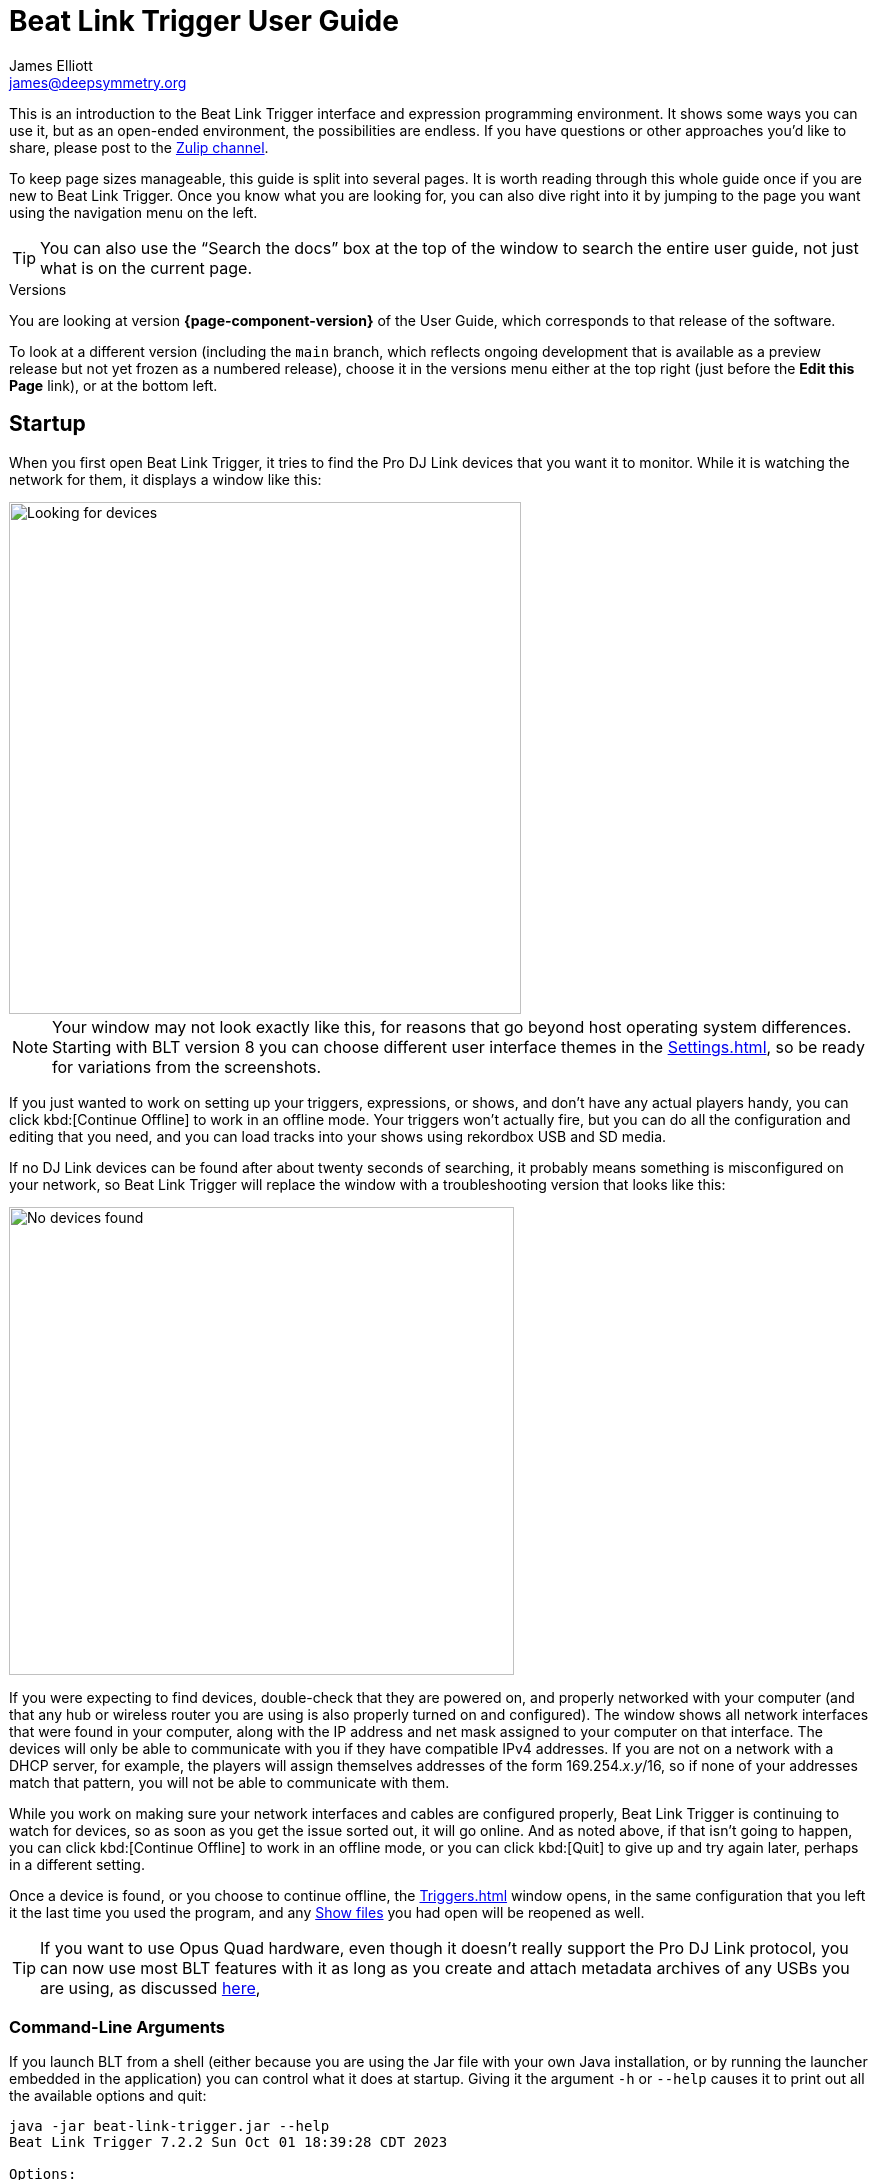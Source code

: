 = Beat Link Trigger User Guide
James Elliott <james@deepsymmetry.org>

This is an introduction to the Beat Link Trigger interface and expression programming environment.
It shows some ways you can use it, but as an open-ended environment, the possibilities are endless.
If you have questions or other approaches you’d like to share, please post to the https://deep-symmetry.zulipchat.com/#narrow/stream/275322-beat-link-trigger[Zulip channel].

To keep page sizes manageable, this guide is split into several pages.
It is worth reading through this whole guide once if you are new to Beat Link Trigger.
Once you know what you are looking for, you can also dive right into it by jumping to the page you want using the navigation menu on the left.

TIP: You can also use the “Search the docs” box at the top of the window to search the entire user guide, not just what is on the current page.

.Versions
****
ifdef::page-origin-worktree[]
You are looking at the local (embedded) version of the User Guide.
Its content will reflect exactly the version of the software that you are
running, because it was built into it, and can be accessed even when
you are disconnected from the Internet.
Any links to external resources, however, will only work if you are online.
endif::[]
ifndef::page-origin-worktree[]
ifeval::["{page-component-display-version}" == "main"]
You are looking at the **main** branch of the User Guide.
This tries to keep up with the latest in-progress changes to the software, which are frequently made available as preview builds.

To look at a version of the Guide that corresponds to a specific release, choose it in the versions menu either at the top right (just before the **Edit this Page** link), or at the bottom left.
endif::[]
ifeval::["{page-component-display-version}" != "main"]
You are looking at version *{page-component-version}* of the User Guide, which corresponds to that release of the software.

To look at a different version (including the `main` branch, which reflects ongoing development that is available as a preview release but not yet frozen as a numbered release), choose it in the versions menu either at the top right (just before the **Edit this Page** link), or at the bottom left.
endif::[]
endif::[]
****

[[startup]]
== Startup

When you first open Beat Link Trigger, it tries to find the Pro DJ Link devices that you want it to monitor.
While it is watching the network for them, it displays a window like this:

image::FindingDevices.png[Looking for devices,512,512]

NOTE: Your window may not look exactly like this, for reasons that go beyond host operating system differences.
Starting with BLT version 8 you can choose different user interface themes in the xref:Settings.adoc[], so be ready for variations from the screenshots.

If you just wanted to work on setting up your triggers, expressions, or shows, and don’t have any actual players handy, you can click kbd:[Continue Offline] to work in an offline mode.
Your triggers won’t actually fire, but you can do all the configuration and editing that you need, and you can load tracks into your shows using rekordbox USB and SD media.

If no DJ Link devices can be found after about twenty seconds of searching, it probably means something is misconfigured on your network, so Beat Link Trigger will replace the window with a troubleshooting version that looks like this:

image::NoDevices.png[No devices found,505,468]

If you were expecting to find devices, double-check that they are powered on, and properly networked with your computer (and that any hub or wireless router you are using is also properly turned on and configured).
The window shows all network interfaces that were found in your computer, along with the IP address and net mask assigned to your computer on that interface.
The devices will only be able to communicate with you if they have compatible IPv4 addresses.
If you are not on a network with a DHCP server, for example, the players will assign themselves addresses of the form 169.254._x_._y_/16, so if none of your addresses match that pattern, you will not be able to communicate with them.

While you work on making sure your network interfaces and cables are configured properly, Beat Link Trigger is continuing to watch for devices, so as soon as you get the issue sorted out, it will go online.
And as noted above, if that isn't going to happen, you can click kbd:[Continue Offline] to work in an offline mode, or you can click kbd:[Quit] to give up and try again later, perhaps in a different setting.

Once a device is found, or you choose to continue offline, the xref:Triggers.adoc[] window opens, in the same configuration that you left it the last time you used the program, and any xref:Shows.adoc[Show files] you had open will be reopened as well.

TIP: If you want to use Opus Quad hardware, even though it doesn’t really support the Pro DJ Link protocol, you can now use most BLT features with it as long as you create and attach metadata archives of any USBs you are using, as discussed xref:OpusQuad.adoc[here],

[[command-line-arguments]]
=== Command-Line Arguments

If you launch BLT from a shell (either because you are using the Jar file with your own Java installation, or by running the launcher embedded in the application) you can control what it does at startup.
Giving it the argument `-h` or `--help` causes it to print out all the available options and quit:

----
java -jar beat-link-trigger.jar --help
Beat Link Trigger 7.2.2 Sun Oct 01 18:39:28 CDT 2023

Options:
  -o, --offline        Start in offline mode
  -s, --show FILE      Open addtitional show after startup
  -S, --suppress       Do not reopen shows from previous run
      --reset FILE     Write saved configuration to file and clear it
  -c, --config FILE    Use specified configuration file
  -h, --help           Display help information and exit

Please see https://github.com/Deep-Symmetry/beat-link-trigger for user guide.
----

The `-o` or `--offline` option allows you to skip the attempt to find a DJ Link network, and go right into offline editing mode.
You can connect later as described <<#connecting-later,below>> if desired.

The `-s` or `--show` option can be combined with the path to a show file to tell BLT to open that show as well as any of the shows that were open when you last used it.
You can use this option as many times as you like to open multiple new shows.

If you don't want the shows that were open during the last session to be reopened, you can prevent that by supplying the `-S` or `--suppress` option.
(This works whether or not you are listing shows that you do want opened.)

If there is a problem with your saved configuration that is preventing BLT from starting properly, you can use the `--reset` option along with a file path to tell BLT to write the current configuration to the specified file (whose name must end with `.blt`), and then start up with a blank configuration.
You can either try to manually edit the exported configuration file to fix the problem (it is saved as https://github.com/edn-format/edn[EDN], a text format), extract expressions and elements you want to save, or reopen it unchanged later if there is a fix to BLT itself that solves the problem.

Finally, if you want to start with a different configuration (which includes all your triggers, global expressions and shared functions, as well as window positions and set of open shows), you can use the `-c` or `&#8209;&#8209;config` option to specify the path to the exported configuration file you want to use.
This will replace the current configuration, so if there is anything you want to preserve in that, be sure to do that with the `--reset` option, unless you have already <<Debugging.adoc#saving-and-loading,saved it from within BLT>>.

[TIP]
====
If you are using the Mac application version of Beat Link Trigger, you can still give it command line arguments by opening a Terminal window and executing commands like:

    Beat\ Link\ Trigger.app/Contents/MacOS/Beat\ Link\ Trigger --offline

You can also use the macOS `open` command to achieve this without having to specify the path to and through the `.app` bundle, but this approach prevents any of the application's text output from appearing in the terminal:

    open -a "Beat Link Trigger" --args --offline

In Windows, you can pass command-line arguments by using the Command Prompt window to invoke `Beat Link Trigger.exe` as the command, adding any arguments you'd like after that.
As with the macOS `open` command, however, you will not be able to see any output that BLT writes back to you.
====

[[connecting-later]]
=== Connecting Later

If you connect to a DJ Link network after a period of working on your shows and triggers in offline mode, you can take Beat Link Trigger online by checking menu:Network[Online?]

image::GoingOnline.png[Going Online,360,220]

You can also go offline at any time by un-checking the menu option.

[TIP]
====
If there has been a disruption to the network, and you seem to have lost contact with the players, taking Beat Link Trigger offline and then going back online can often solve the problem.
It will generally try to do this for you automatically when it loses contact with the last DJ Link device.
====

[[checking-player-number]]
=== Checking your Player Number

image:CarabinerConnectionMenu.png[Ableton Link: Carabiner Connection menu,360,200,float=right]
Once you have successfully taken Beat Link Trigger online, you can see what Player Number it is using by looking at the menu:Network[Online?]menu option without toggling it again.
Whenever it is checked, the Player Number being used by Beat Link is shown there.

Most of the time you will want to be using the self-assigned device number Player 7, as shown here, because that is compatible with big shows where there are four real players in use (or even six, if they are all CDJ-3000s).
However, if you want to do things like letting an Ableton Link session become the Tempo Master and <<Link#full-sync,control the speed>> and beat sync of the players, or display metadata for CD and other non-rekordbox tracks, you will need to use a real player number in the range 1–4, which may require you to turn off one of the other players.

[[fixing-network-problems]]
== Fixing Network Problems

If Beat Link Trigger reports that it can’t find any DJ Link devices when you try to take it online, this means there is a problem with your network.
People often ask for a connection diagram, but there is really nothing to diagram: as long as you have your players and the computer running BLT on the same LAN, it will work.

That could mean anything from plugging a single player directly into the LAN adapter of your computer (with a modern Ethernet adapter with https://en.wikipedia.org/wiki/Medium-dependent_interface#Auto_MDI-X[Auto-MDI-X]), to plugging everything into a fast hub, or switch (which most things called “hubs” really are today), or router.

By far the most common problems involve configuration issues with the network adapter on the computer running Beat Link Trigger.
So here is a list of things to think about and watch out for.

TIP: If you are still stuck after following this advice, you can ask for help in the https://deep-symmetry.zulipchat.com/#narrow/stream/275322-beat-link-trigger[Zulip channel].

=== Use a Separate Network for your DJ gear

The best scenario is to have a completely separate switch for only your DJ gear, and a secondary network adapter on the computer running BLT.
Connect all the DJ gear and that network adapter to that one switch.
Make sure that switch isn’t connected to other switches/routers, this can make the Pro-DJ Link traffic go bananas.

WARNING: Do not use Wi-Fi for any of your network segments.
I thought everyone would know this, but I end up spending a lot of time helping people in the https://deep-symmetry.zulipchat.com/#narrow/stream/275322-beat-link-trigger[discussion community] who are trying to figure out why nothing is working well, and who turn out to be using Wi-Fi.
You just can't do that with DJ Link.
Wi-Fi has latency and collision issues that destroy the ability to reliably interact with DJ gear.
Don't try, especially not if you are performing with an audience.
Use a good gigabit network switch and quality Ethernet cables.

If you still want to be able to access the Internet from the computer running Beat Link Trigger, you can do so by connecting its primary network adapter to another switch or router that is connected to the Internet.
This way you can use the primary network adapter on your BLT computer to do anything that requires global connectivity, and the secondary adapter for BLT and the DJ Link network.

If your computer has only one network adapter, then it is best not to attempt Internet connectivity, and connect only to the DJ gear network while running shows.
This is probably less true now with the CDJ-3000, since it has Internet-enabled features, but if you are running into trouble, it is one more variable to try removing.

=== IP Address Assignment


The next major thing that needs to be correct for the players and Beat Link Trigger to be able to talk to each other is for them to have a shared understanding of what network they are on, and IP addresses and net masks that are mutually compatible.

TIP: Of course, you should check that the adapter is active at all, it might have been disabled at the OS level, or there may be a problem with the hardware or the cable.

=== Self-Assigned Addresses (APIPA, auto-IP)

In the simplest case there is no DHCP server on the DJ gear network, so the players will self-assign a https://en.wikipedia.org/wiki/Link-local_address[Link-Local Address] (further details in https://tools.ietf.org/html/rfc3927[RFC-3927]).
This is an address of the form 169.254._x_._y_, and if you have left the network adapter settings at their default DHCP mode in macOS or Windows (and probably Linux), it will self-assign a compatible address in the same range.
Windows calls this https://en.wikipedia.org/wiki/Link-local_address#IPv4[APIPA].
You can verify this has happened by looking at the list of networks that Beat Link Trigger displays when it is reporting it can’t find DJ Link devices.
If the network adapter is not using an address that is in this range, then you’ll need to fix its configuration.

* If the adapter is configured to a hard-coded address, either change that address and net mask to match the Link-local network, or change it to use DHCP so that it will fall back to using link-local addressing when it finds no DHCP server.

* If it is already configured to use DHCP, tell it to try to renew its lease.
  (In Windows, `ipconfig /release` followed by `ipconfig /renew`.
  In macOS, here are https://support.apple.com/guide/mac-help/renew-ip-address-dhcp-server-mac-mchlp1545/10.15/mac/10.15[Apple’s instructions] and a nice https://osxdaily.com/2015/07/30/release-renew-dhcp-command-line-ipconfig/[osXdaily
  article].
  In Linux, you’ll generally want to https://unix.stackexchange.com/questions/405229/how-to-release-and-renew-ip-address-from-dhcp-on-linux-systems[use `dhclient`].)

=== DHCP Managed Networks

If you want to have more control over the IP address assignments and network parameters of your DJ network, and are running your own DHCP server, you will already know most of this information and troubleshooting steps. But:

* Make sure the DHCP server has plenty of time to boot, and was ready to respond before you power on the CDJs or attach the computer’s network adapter.
  Otherwise, they may time out waiting for the server and self-assign IP addresses as described above.

* Turning the CDJ off for a few seconds and then back on once you know the DHCP server is ready will give the player a chance to get the address you intended for it.

* If the network adapter doesn’t show the correct address in Beat Link Trigger’s troubleshooting window, follow the instructions in the previous section for releasing and renewing your DHCP lease.

=== Firewall and Anti-Virus Software

You need to be sure that there is no firewall or antivirus software on the host computer blocking Beat Link Trigger from communicating on the network adapter.
Either of those things can prevent it from joining the DJ Link network.

=== Other DJ Link Software (like rekordbox)

Because of fundamental limitations in the design of the DJ Link protocol, only one program can connect to the DJ Link network on a given network adapter.
So it is impossible to run Beat Link Trigger on the same computer as rekordbox, or any other software that wants to communicate with the DJ Link network.

=== Other Port Conflicts

If you are running any software that happens to randomly use the same ports as the DJ Link protocol (one culprit in Windows turns out to be the https://anydesk.com/[AnyDesk remote desktop software]) this will also prevent Beat Link Trigger (or rekordbox) from starting up properly.
You will want to look for conflicts on ports 50000, 50001, and 50002 (and remember you need to check the UDP protocol, not just TCP).

* On macOS and Linux you can use, for example, `lsof -i :50000` to see the process using port 50000.
  (You may need to install `lsof` using your preferred package manager on Linux; it is preinstalled on macOS.
  Other Linux alternatives are described https://www.tecmint.com/find-out-which-process-listening-on-a-particular-port/[here].)

* On Windows you can use the Resource Monitor GUI: menu:Start menu[All Programs > Accessories > System Tools > Resource Monitor] (or run `resmon.exe`).
  Remember to look for both UDP and TCP listeners and connections.

== Learning More

****

* Continue to xref:Triggers.adoc[]]

****

[[what-next]]
== What Next?

Hopefully this guide has been enough to get you started, and thinking about interesting ways you can synchronize your CDJs with other elements of your show.
(If you have not yet read the other pages in the guide, please do so, either using the “Learning More” links in each page—like the one right above—or by exploring the navigation menu on the left.)

If you have any thoughts, questions, your own integration examples, or even crazy ideas, please share them in the https://deep-symmetry.zulipchat.com/#narrow/stream/275322-beat-link-trigger[Zulip channel]!

If you find what seems to be an actual problem with the software, please start by discussing it on https://deep-symmetry.zulipchat.com/#narrow/stream/275322-beat-link-trigger[Zulip], and if the community there agrees that it’s appropriate to do so, open an https://github.com/Deep-Symmetry/beat-link-trigger/issues[Issue], or at least check whether someone else already has.

Thanks for reading this, and have fun with Beat Link Trigger! I hope to hear from you.

=== Funding

Beat Link Trigger is, and will remain, completely free and open-source.
If it has helped you, taught you something, or pleased you, let us know and share some of your discoveries and code as described above.
If you’d like to financially support its ongoing development, you are welcome (but by no means obligated) to donate towards the hundreds of hours of research, development, and writing that have already been invested.
Or perhaps to facilitate future efforts, tools, toys, and time to explore.

+++
<a href="https://liberapay.com/deep-symmetry/donate"><img style="vertical-align:middle" alt="Donate using Liberapay"
    src="https://liberapay.com/assets/widgets/donate.svg"></a> using Liberapay, or
<a href="https://www.paypal.com/donate/?hosted_button_id=J26G6ULJKV8RL"><img
    style="vertical-align:middle"
    alt="Donate" src="https://www.paypalobjects.com/en_US/i/btn/btn_donate_SM.gif"></a> using PayPal
+++

> If enough people jump on board, we may even be able to get an XDJ-AZ to experiment with, although that’s an unlikely stretch goal.

== License

image:DS-logo-bw-200.png[Deep Symmetry logo,200,124,float=right]
Copyright &copy; {page-copyright} http://deepsymmetry.org[Deep Symmetry, LLC]

Distributed under the https://opensource.org/licenses/EPL-2.0[Eclipse Public License 2.0].
By using this software in any fashion, you are agreeing to be bound by the terms of this license.
You must not remove this notice, or any other, from this software. A copy of the license
can be found in https://github.com/Deep-Symmetry/beat-link-trigger/blob/main/LICENSE[LICENSE] within this project.


== Library Licenses

=== Remote Tea

https://sourceforge.net/projects/remotetea/[Remote Tea] is used for communicating with the NFSv2 servers on players, licensed under the https://opensource.org/licenses/LGPL-2.0[GNU Library General Public License, version 2].

=== Kaitai Struct

The http://kaitai.io[Kaitai Struct] Java runtime is used for parsing rekordbox exports and media analysis files, licensed under the https://opensource.org/licenses/MIT[MIT License].

=== RSyntaxtTextArea

https://github.com/bobbylight/RSyntaxTextArea[RSyntaxtTextArea] is used for editing Clojure expression code.

Copyright © 2019, Robert Futrell.
All rights reserved.

Redistribution and use in source and binary forms, with or without modification, are permitted provided that the following conditions are met:

* Redistributions of source code must retain the above copyright notice, this list of conditions and the following disclaimer.
* Redistributions in binary form must reproduce the above copyright notice, this list of conditions and the following disclaimer in the documentation and/or other materials provided with the distribution.
* Neither the name of the author nor the names of its contributors may be used to endorse or promote products derived from this software without specific prior written permission.

THIS SOFTWARE IS PROVIDED BY THE COPYRIGHT HOLDERS AND CONTRIBUTORS "AS IS" AND ANY EXPRESS OR IMPLIED WARRANTIES, INCLUDING, BUT NOT LIMITED TO, THE IMPLIED WARRANTIES OF MERCHANTABILITY AND FITNESS FOR A PARTICULAR PURPOSE ARE DISCLAIMED.
IN NO EVENT SHALL <COPYRIGHT HOLDER> BE LIABLE FOR ANY DIRECT, INDIRECT, INCIDENTAL, SPECIAL, EXEMPLARY, OR CONSEQUENTIAL DAMAGES (INCLUDING, BUT NOT LIMITED TO, PROCUREMENT OF SUBSTITUTE GOODS OR SERVICES; LOSS OF USE, DATA, OR PROFITS; OR BUSINESS INTERRUPTION) HOWEVER CAUSED AND ON ANY THEORY OF LIABILITY, WHETHER IN CONTRACT, STRICT LIABILITY, OR TORT (INCLUDING NEGLIGENCE OR OTHERWISE) ARISING IN ANY WAY OUT OF THE USE OF THIS SOFTWARE, EVEN IF ADVISED OF THE POSSIBILITY OF SUCH DAMAGE.

=== https://github.com/bobbylight/RSTAUI[RSTAUI]

Provides find/replace and other extended features to RSyntaxTextArea when editing Clojure expression code.

Copyright © 2012, Robert Futrell.
All rights reserved.

Redistribution and use in source and binary forms, with or without modification, are permitted provided that the following conditions are met:

* Redistributions of source code must retain the above copyright notice, this list of conditions and the following disclaimer.
* Redistributions in binary form must reproduce the above copyright notice, this list of conditions and the following disclaimer in the documentation and/or other materials provided with the distribution.
* Neither the name of the author nor the names of its contributors may be used to endorse or promote products derived from this software without specific prior written permission.

THIS SOFTWARE IS PROVIDED BY THE COPYRIGHT HOLDERS AND CONTRIBUTORS "AS IS" AND ANY EXPRESS OR IMPLIED WARRANTIES, INCLUDING, BUT NOT LIMITED TO, THE IMPLIED WARRANTIES OF MERCHANTABILITY AND FITNESS FOR A PARTICULAR PURPOSE ARE DISCLAIMED.
IN NO EVENT SHALL <COPYRIGHT HOLDER> BE LIABLE FOR ANY DIRECT, INDIRECT, INCIDENTAL, SPECIAL, EXEMPLARY, OR CONSEQUENTIAL DAMAGES (INCLUDING, BUT NOT LIMITED TO, PROCUREMENT OF SUBSTITUTE GOODS OR SERVICES; LOSS OF USE, DATA, OR PROFITS; OR BUSINESS INTERRUPTION) HOWEVER CAUSED AND ON ANY THEORY OF LIABILITY, WHETHER IN CONTRACT, STRICT LIABILITY, OR TORT (INCLUDING NEGLIGENCE OR OTHERWISE) ARISING IN ANY WAY OUT OF THE USE OF THIS SOFTWARE, EVEN IF ADVISED OF THE POSSIBILITY OF SUCH DAMAGE.

=== https://github.com/timmolderez/inspector-jay[inspector-jay]

Supports inspection of the atoms that store local and global values for trigger and show expressions.

Copyright © 2013-2015 Tim Molderez.
All rights reserved.

Redistribution and use in source and binary forms, with or without modification, are permitted provided that the following conditions are met:

    * Redistributions of source code must retain the above copyright notice, this list of conditions and the following disclaimer.
    * Redistributions in binary form must reproduce the above copyright notice, this list of conditions and the following disclaimer in the documentation and/or other materials provided with the distribution.
    * Neither the name of the inspector-jay developer team nor the names of its contributors may be used to endorse or promote products derived from this software without specific prior written permission.

THIS SOFTWARE IS PROVIDED BY THE COPYRIGHT HOLDERS AND CONTRIBUTORS "AS IS" AND ANY EXPRESS OR IMPLIED WARRANTIES, INCLUDING, BUT NOT LIMITED TO, THE IMPLIED WARRANTIES OF MERCHANTABILITY AND FITNESS FOR A PARTICULAR PURPOSE ARE DISCLAIMED.
IN NO EVENT SHALL THE INSPECTOR-JAY DEVELOPER TEAM BE LIABLE FOR ANY DIRECT, INDIRECT, INCIDENTAL, SPECIAL, EXEMPLARY, OR CONSEQUENTIAL DAMAGES (INCLUDING, BUT NOT LIMITED TO, PROCUREMENT OF SUBSTITUTE GOODS OR SERVICES; LOSS OF USE, DATA, OR PROFITS; OR BUSINESS INTERRUPTION) HOWEVER CAUSED AND ON ANY THEORY OF LIABILITY, WHETHER IN CONTRACT, STRICT LIABILITY, OR TORT (INCLUDING NEGLIGENCE OR OTHERWISE) ARISING IN ANY WAY OUT OF THE USE OF THIS SOFTWARE, EVEN IF ADVISED OF THE POSSIBILITY OF SUCH DAMAGE.

=== https://github.com/kirill-grouchnikov/radiance[radiance]

Provides the cool dark look-and-feel for the graphical user interface.

Copyright © 2005-2019, Kirill Grouchnikov. All rights reserved.

Redistribution and use in source and binary forms, with or without modification, are permitted provided that the following conditions are met:

* Redistributions of source code must retain the above copyright notice, this list of conditions and the following disclaimer.
* Redistributions in binary form must reproduce the above copyright notice, this list of conditions and the following disclaimer in the documentation and/or other materials provided with the distribution.
* Neither the name of the copyright holder nor the names of its contributors may be used to endorse or promote products derived from this software without specific prior written permission.

THIS SOFTWARE IS PROVIDED BY THE COPYRIGHT HOLDERS AND CONTRIBUTORS "AS IS" AND ANY EXPRESS OR IMPLIED WARRANTIES, INCLUDING, BUT NOT LIMITED TO, THE IMPLIED WARRANTIES OF MERCHANTABILITY AND FITNESS FOR A PARTICULAR PURPOSE ARE DISCLAIMED.
IN NO EVENT SHALL THE COPYRIGHT HOLDER OR CONTRIBUTORS BE LIABLE FOR ANY DIRECT, INDIRECT, INCIDENTAL, SPECIAL, EXEMPLARY, OR CONSEQUENTIAL DAMAGES (INCLUDING, BUT NOT LIMITED TO, PROCUREMENT OF SUBSTITUTE GOODS OR SERVICES; LOSS OF USE, DATA, OR PROFITS; OR BUSINESS INTERRUPTION) HOWEVER CAUSED AND ON ANY THEORY OF LIABILITY, WHETHER IN CONTRACT, STRICT LIABILITY, OR TORT (INCLUDING NEGLIGENCE OR OTHERWISE) ARISING IN ANY WAY OUT OF THE USE OF THIS SOFTWARE, EVEN IF ADVISED OF THE POSSIBILITY OF SUCH DAMAGE.
